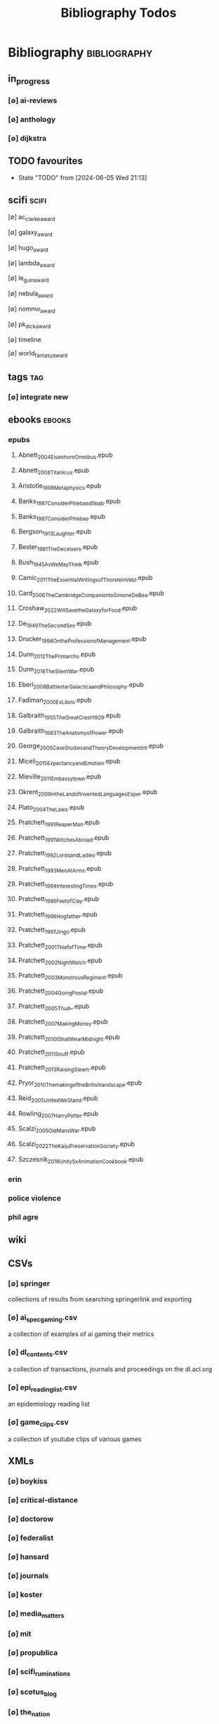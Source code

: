 #+TITLE: Bibliography Todos
#+STARTUP: agenda

* Bibliography :bibliography:
** in_progress
*** [∅] ai-reviews
*** [∅] anthology
*** [∅] dijkstra
** TODO favourites
- State "TODO"       from              [2024-06-05 Wed 21:13]
** scifi :scifi:
**** [∅] ac_clarke_award
**** [∅] galaxy_award
**** [∅] hugo_award
**** [∅] lambda_award
**** [∅] le_guin_award
**** [∅] nebula_award
**** [∅] nommo_award
**** [∅] pk_dick_award
**** [∅] timeline
**** [∅] world_fantasy_award
** tags                                          :tag:
*** [∅] integrate new
** ebooks                                        :ebooks:
*** epubs
**** Abnett_2004_Eisenhorn_Omnibus.epub
**** Abnett_2008_Titanicus.epub
**** Aristotle_1998_Metaphysics.epub
**** Banks_1987_Consider_Phlebas_d5bab.epub
**** Banks_1987_Consider_Phlebas.epub
**** Bergson_1913_Laughter.epub
**** Bester_1981_The_Deceivers.epub
**** Bush_1945_As_We_May_Think.epub
**** Camic_2011_The_Essential_Writings_of_Thorstein_Vebl.epub
**** Card_2006_The_Cambridge_Companion_to_Simone_De_Bea.epub
**** Croshaw_2022_Will_Save_the_Galaxy_for_Food.epub
**** De_1949_The_Second_Sex.epub
**** Drucker_1998_On_the_Profession_of_Management.epub
**** Dunn_2012_The_Primarchs.epub
**** Dunn_2016_The_Silent_War.epub
**** Eberl_2008_Battlestar_Galactica_and_Philosophy.epub
**** Fadiman_2000_Ex_Libris.epub
**** Galbraith_1955_The_Great_Crash_1929.epub
**** Galbraith_1983_The_Anatomy_of_Power.epub
**** George_2005_Case_Studies_and_Theory_Development_in_t.epub
**** Miceli_2015_Expectancy_and_Emotion.epub
**** Mieville_2011_Embassytown.epub
**** Okrent_2009_In_the_Land_of_Invented_Languages_Esper.epub
**** Plato_2004_The_Laws.epub
**** Pratchett_1991_Reaper_Man.epub
**** Pratchett_1991_Witches_Abroad.epub
**** Pratchett_1992_Lords_and_Ladies.epub
**** Pratchett_1993_Men_At_Arms.epub
**** Pratchett_1994_Interesting_Times.epub
**** Pratchett_1996_Feet_of_Clay.epub
**** Pratchett_1996_Hogfather.epub
**** Pratchett_1997_Jingo.epub
**** Pratchett_2001_Thief_of_Time.epub
**** Pratchett_2002_Night_Watch.epub
**** Pratchett_2003_Monstrous_Regiment.epub
**** Pratchett_2004_Going_Postal.epub
**** Pratchett_2005_Thud_.epub
**** Pratchett_2007_Making_Money.epub
**** Pratchett_2010_I_Shall_Wear_Midnight.epub
**** Pratchett_2011_Snuff.epub
**** Pratchett_2013_Raising_Steam.epub
**** Pryor_2010_The_making_of_the_British_landscape.epub
**** Reid_2005_United_We_Stand.epub
**** Rowling_2007_Harry_Potter.epub
**** Scalzi_2005_Old_Man_s_War.epub
**** Scalzi_2022_The_Kaiju_Preservation_Society.epub
**** Szczesnik_2016_Unity_5_x_Animation_Cookbook.epub

*** erin
*** police violence
*** phil agre
** wiki
** CSVs
*** [∅] springer
collections of results from searching springerlink and exporting
*** [∅] ai_spec_gaming.csv
a collection of examples of ai gaming their metrics
*** [∅] dl_contents.csv
a collection of transactions, journals and proceedings on the dl.acl.org
*** [∅] epi_reading_list.csv
an epidemiology reading list
*** [∅] game_clips.csv
a collection of youtube clips of various games
** XMLs
*** [∅] boykiss
*** [∅] critical-distance
*** [∅] doctorow
*** [∅] federalist
*** [∅] hansard
*** [∅] journals
*** [∅] koster
*** [∅] media_matters
*** [∅] mit
*** [∅] propublica
*** [∅] scifi_ruminations
*** [∅] scotus_blog
*** [∅] the_nation
*** [∅] the_trace
*** [∅] variancehammer
*** [∅] game_philosophy.xml
*** [∅] papersindex.xml
*** [∅] paul_mcguire.xml
*** [∅] pentiment.xml
*** [∅] talks-2022.xml
*** [∅] verso.xml
* Tasks :tasks:doot:
** Backup
*** [⟙] PDFs total
- State "[⟙]"        from "[∅]"        [2024-06-02 Sun 22:44]
*** [⟙] by.year
- State "[⟙]"        from              [2024-06-02 Sun 22:44]
*** [∅] by changed from git diff
*** [∅] pdf only backup
*** [∅] epub only backup
** Bookmarks
*** [⟙] total
- State "[⟙]"        from              [2024-06-02 Sun 21:49]
*** [⟙] firefox
- State "[⟙]"        from              [2024-06-02 Sun 21:49]
*** [⟙] archived
- State "[⟙]"        from              [2024-06-02 Sun 21:49]
** Compilation
*** [∅] full
*** [∅] by changed
*** [∅] to pdfs
*** [∅] to html
*** [∅] _fails
*** [∅] calendar
** Export
*** [⟙] latex-ready export
- State "[⟙]"        from "[⇒]"        [2024-06-02 Sun 21:46]
*** [∅] by changed
** Formatting
*** [⟙] oldest
- State "[⟙]"        from              [2024-06-02 Sun 22:45]
*** [⟙] by.year
- State "[⟙]"        from              [2024-06-02 Sun 21:46]
*** [∅] bookmark cruft removal
*** [∅] by changed
** Metadata
*** [⟙] update total
- State "[⟙]"        from              [2024-06-02 Sun 21:49]
*** [⟙] by year
- State "[⟙]"        from              [2024-06-02 Sun 21:49]
*** [∅] by changed
** Online
*** [⟙] Downloader
- State "[⟙]"        from              [2024-06-02 Sun 22:46]
*** [∅] downloader direct write
*** [∅] waybacker
*** [∅] 404 checker
*** [∅] downloader transform action instead of middleware
** Orphans
*** [⟙] total
- State "[⟙]"        from "[∅]"        [2024-06-03 Mon 04:07]
*** [∅] by changed
*** [⟙] by year
- State "[⟙]"        from "[∅]"        [2024-06-03 Mon 04:07]
*** [⟙] all.bib
- State "[⟙]"        from "[∅]"        [2024-06-03 Mon 04:07]
*** [⟙] one.bib
- State "[⟙]"        from "[∅]"        [2024-06-03 Mon 04:08]
*** [⟙] filesystem
- State "[⟙]"        from "[∅]"        [2024-06-03 Mon 04:08]
*** [∅] filesystem using fdfind
** Precommit
*** [⟙] validate
- State "[⟙]"        from "[∅]"        [2024-06-03 Mon 04:09]
*** [∅] pre
*** TODO post
**** [∅] get changed files using git diff
**** [∅] export changed bibs
**** [∅] build  changed bibs
**** [∅] fixup metadata
**** [∅] backup new
** Stubber
*** [⟙] files
- State "[⟙]"        from              [2024-06-03 Mon 04:26]
*** [⟙] cleanup
- State "[⟙]"        from              [2024-06-03 Mon 04:27]
** Summary
*** [∅] main  :task-mapping:
*** [∅] bibs
**** number of files
**** number of entries
**** entry type distribution
**** authors
**** number of entries without a file
**** entries with no tags
or under a minimum number
**** entries in the wrong year
**** completion updates
publishers, authors, institutions,
journals, organizations,  series
**** entries marked "important"
**** entries marked "come back to"
**** timelines for certain tags
*** [∅] bookmarks
**** top level domains distribution
**** entries marked "important"
**** entries marked "come back to"
** Tags
*** [∅] clean
**** read substitution lookups
**** apply to bibtex
**** apply to bookmarks
*** [∅] calc.new
**** refactor, pattern after orphans
*** [⇒] extract.bib
*** [∅] extract.bookmarks
*** [∅] make tag for every named person in library
* Triage
** summary counts
** twitter threads
** bookmark duplicate remove
** listings
*** list books
*** list proceedings
*** list journals

** verify
*** wayback urls
*** check for predatory journals
*** check for predatory publishers
*** remove duplicates

** build
*** compile main changes
1) format
2) export
3) create tex
4) compile
*** compile individuals
*** compile conferences
*** compile journals
** tags
*** rebuild tags
*** merge tags
*** clean tags
*** build timeline for tag
*** diff tag changes
** other
*** DONE update bookmarks
*** parse ceur
*** bib format, for plus
** xml
*** [#B] parse and extract dblp
*** sitemaps :sitemaps:
**** boingboing
**** boykiss
**** critical-distance
**** doctorow
**** federalist
**** hansard
**** journals
**** jstor
**** koster
**** media_matters
**** mit
**** news_sitemaps
**** porn
**** propublica
**** sciencedirect
**** scifi_ruminations
**** scotus_blog
**** springer
**** techdirt
**** the_nation
**** the_trace
**** variancehammer
**** ceur-ws-index.xml
**** game_philosophy.xml
**** papersindex.xml
**** paul_mcguire.xml
**** pentiment.xml
**** talks-2022.xml
**** verso.xml
*** thompson motifs
** DONE metadata update
** DONE chunker
*** DONE plus/anthology
*** DONE plus/ai_reviews
** DONE build stubs
** [∅] refactor backup into recursive tasks
** [∅] record commit when meta task completes
get files changed between that and current
** [∅] refactor metadata apply to add to task queue
** ACTIVE applicable to cache:
*** tag extraction
- make tag extractor middleware wrapper
*** link checking and waybacker
*** metadata apply
- distinguish failures, encrypted, and locked
- as subtasks, applicator can be an entry middleware
*** find orphans
*** backup files
*** export for latex
*** compile to pdf and html
*** generate summary
* Links

